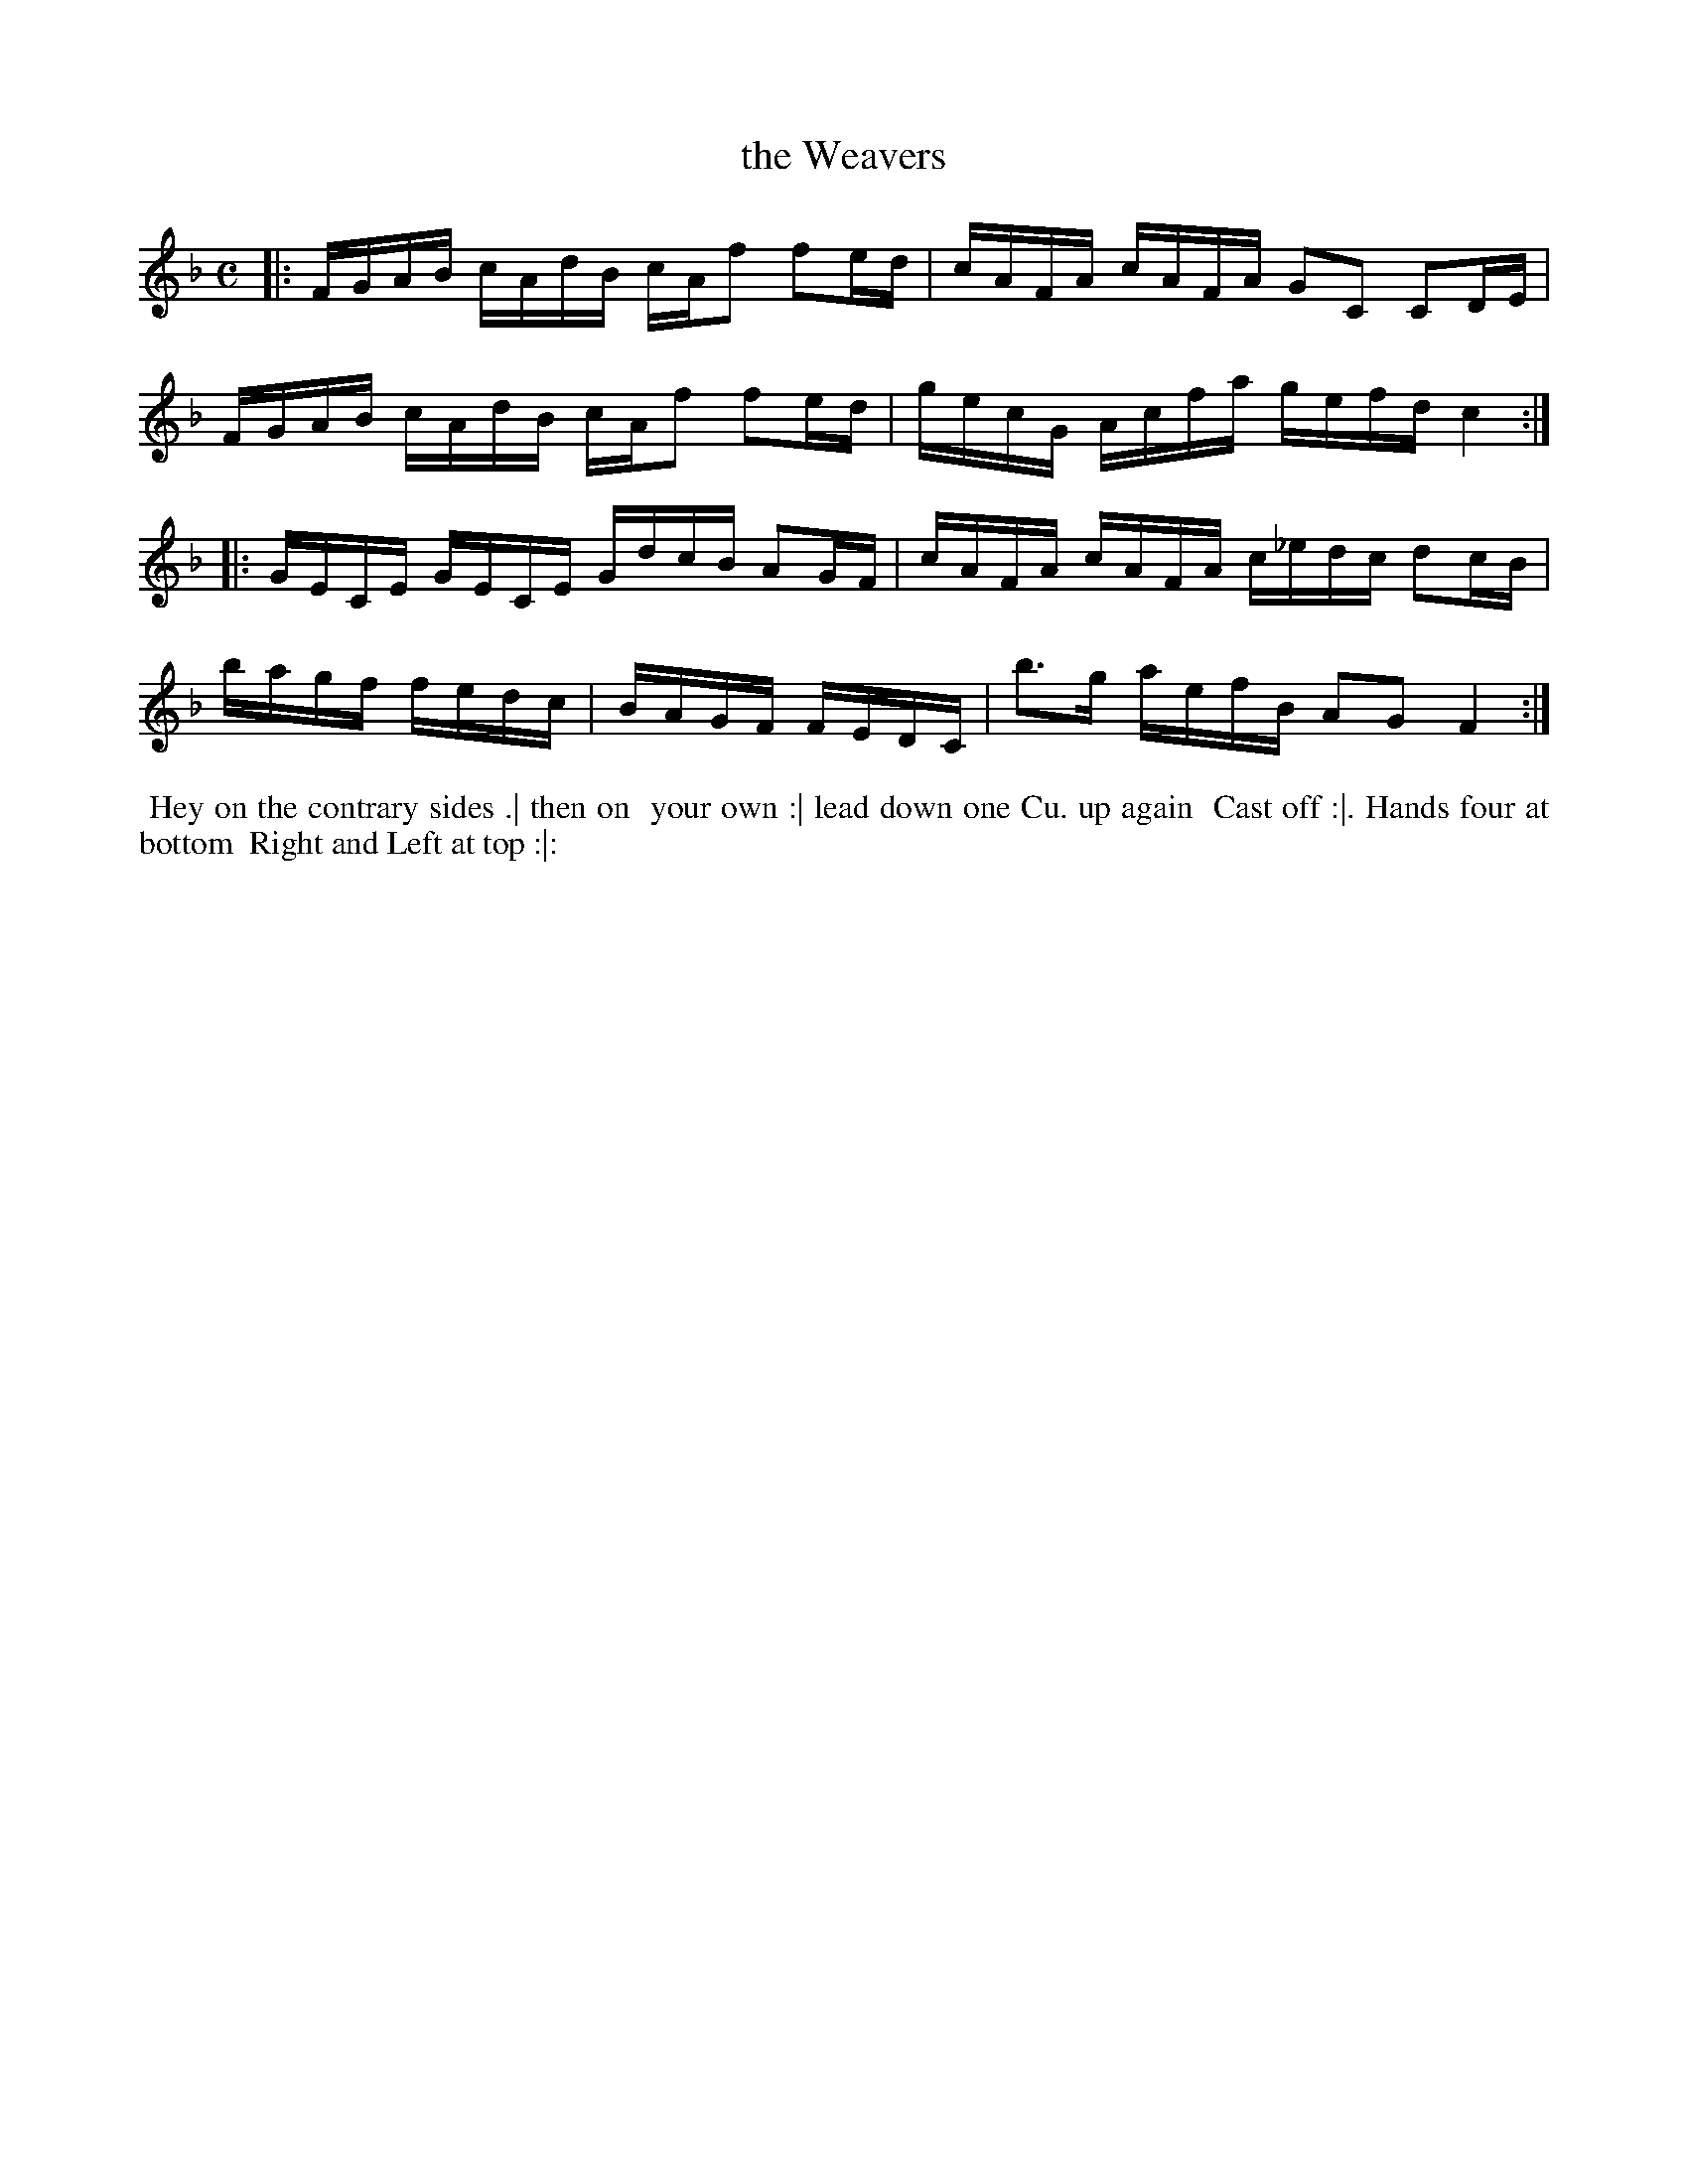 X: 4
T: the Weavers
%R: reel
B: "Twenty Four Country Dances for the Year 1781", Thomas Skillern, ed. p.2 #2
F: http://www.vwml.org/browse/browse-collections-dance-tune-books/browse-skillerns1781#
Z: 2014 John Chambers <jc:trillian.mit.edu>
M: C
L: 1/16
K: F
|:\
FGAB cAdB cAf2 f2ed | cAFA cAFA G2C2 C2DE |
FGAB cAdB cAf2 f2ed | gecG Acfa gefd c4 :|
|:\
GECE GECE GdcB A2GF | cAFA cAFA c_edc d2cB |
bagf fedc | BAGF FEDC | b3g aefB A2G2 F4 :|
%%begintext align
%%   Hey on the contrary sides .| then on
%% your own :| lead down one Cu. up again
%% Cast off :|. Hands four at bottom
%% Right and Left at top :|:
%%endtext
